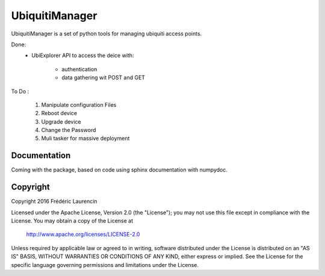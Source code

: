UbiquitiManager
===============

UbiquitiManager is a set of python tools for managing ubiquiti access 
points.

Done:
    - UbiExplorer API to access the deice with:

        - authentication
        - data gathering wit POST and GET

To Do :
    
    #. Manipulate configuration Files
    #. Reboot device
    #. Upgrade device
    #. Change the Password
    #. Muli tasker for massive deployment


Documentation
-------------

Coming with the package, based on code using sphinx documentation with 
numpydoc.


Copyright
---------

Copyright 2016 Frédéric Laurencin

Licensed under the Apache License, Version 2.0 (the "License");
you may not use this file except in compliance with the License.
You may obtain a copy of the License at

    http://www.apache.org/licenses/LICENSE-2.0

Unless required by applicable law or agreed to in writing, software
distributed under the License is distributed on an "AS IS" BASIS,
WITHOUT WARRANTIES OR CONDITIONS OF ANY KIND, either express or implied.
See the License for the specific language governing permissions and
limitations under the License.
